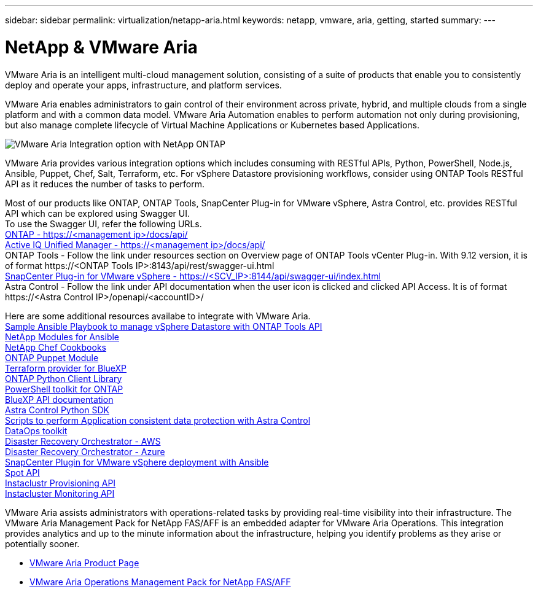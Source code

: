 ---
sidebar: sidebar
permalink: virtualization/netapp-aria.html
keywords: netapp, vmware, aria, getting, started
summary:
---

= NetApp & VMware Aria
:hardbreaks:
:nofooter:
:icons: font
:linkattrs:
:imagesdir: ../media/

[.lead]
VMware Aria is an intelligent multi-cloud management solution, consisting of a suite of products that enable you to consistently deploy and operate your apps, infrastructure, and platform services. 

VMware Aria enables administrators to gain control of their environment across private, hybrid, and multiple clouds from a single platform and with a common data model. VMware Aria Automation enables to perform automation not only during provisioning, but also manage complete lifecycle of Virtual Machine Applications or Kubernetes based Applications.

image:netapp-aria-image01.png[VMware Aria Integration option with NetApp ONTAP]

VMware Aria provides various integration options which includes consuming with RESTful APIs, Python, PowerShell, Node.js, Ansible, Puppet, Chef, Salt, Terraform, etc. For vSphere Datastore provisioning workflows, consider using ONTAP Tools RESTful API as it reduces the number of tasks to perform.

Most of our products like ONTAP, ONTAP Tools, SnapCenter Plug-in for VMware vSphere, Astra Control, etc. provides RESTful API which can be explored using Swagger UI.
To use the Swagger UI, refer the following URLs.
link:https://docs.netapp.com/us-en/ontap-automation/reference/api_reference.html#access-the-ontap-api-documentation-page[ONTAP - ++https://<management ip>/docs/api/++]
link:https://docs.netapp.com/us-en/active-iq-unified-manager/api-automation/concept_api_url_and_categories.html#accessing-the-online-api-documentation-page[Active IQ Unified Manager - ++https://<management ip>/docs/api/++]
ONTAP Tools - Follow the link under resources section on Overview page of ONTAP Tools vCenter Plug-in. With 9.12 version, it is of format ++https://<ONTAP Tools IP>:8143/api/rest/swagger-ui.html++
link:https://docs.netapp.com/us-en/sc-plugin-vmware-vsphere/scpivs44_access_rest_apis_using_the_swagger_api_web_page.html[SnapCenter Plug-in for VMware vSphere - ++https://<SCV_IP>:8144/api/swagger-ui/index.html++]
Astra Control - Follow the link under API documentation when the user icon is clicked and clicked API Access. It is of format ++https://<Astra Control IP>/openapi/<accountID>/++

Here are some additional resources availabe to integrate with VMware Aria.
link:https://github.com/NetApp-Automation/ONTAP_Tools_Datastore_Management[Sample Ansible Playbook to manage vSphere Datastore with ONTAP Tools API]
link:https://galaxy.ansible.com/netapp[NetApp Modules for Ansible]
link:https://supermarket.chef.io/cookbooks?q=netapp[NetApp Chef Cookbooks]
link:https://forge.puppet.com/modules/puppetlabs/netapp/readme[ONTAP Puppet Module]
link:https://github.com/NetApp/terraform-provider-netapp-cloudmanager[Terraform provider for BlueXP]
link:https://pypi.org/project/netapp-ontap/[ONTAP Python Client Library]
link:https://www.powershellgallery.com/packages/NetApp.ONTAP[PowerShell toolkit for ONTAP]
link:https://services.cloud.netapp.com/developer-hub[BlueXP API documentation]
link:https://github.com/NetApp/netapp-astra-toolkits[Astra Control Python SDK]
link:https://github.com/NetApp/Verda[Scripts to perform Application consistent data protection with Astra Control]
link:https://github.com/NetApp/netapp-dataops-toolkit[DataOps toolkit]
link:https://github.com/NetApp-Automation/DRO-AWS[Disaster Recovery Orchestrator - AWS]
link:https://github.com/NetApp-Automation/DRO-Azure[Disaster Recovery Orchestrator - Azure]
link:https://github.com/NetApp-Automation/SnapCenter-Plug-in-for-VMware-vSphere[SnapCenter Plugin for VMware vSphere deployment with Ansible]
link:https://docs.spot.io/api/[Spot API]
link:https://www.instaclustr.com/support/api-integrations/api-reference/provisioning-api/[Instaclustr Provisioning API]
link:https://www.instaclustr.com/support/api-integrations/api-reference/monitoring-api/[Instacluster Monitoring API]

VMware Aria assists administrators with operations-related tasks by providing real-time visibility into their infrastructure. The VMware Aria Management Pack for NetApp FAS/AFF is an embedded adapter for VMware Aria Operations. This integration provides analytics and up to the minute information about the infrastructure, helping you identify problems as they arise or potentially sooner. 

* link:https://www.vmware.com/products/aria.html[VMware Aria Product Page]
* link:https://docs.vmware.com/en/VMware-Aria-Operations-for-Integrations/4.2/Management-Pack-for-NetApp-FAS-AFF/GUID-9B9C2353-3975-403A-8803-EBF6CDB62D2C.html[VMware Aria Operations Management Pack for NetApp FAS/AFF]
